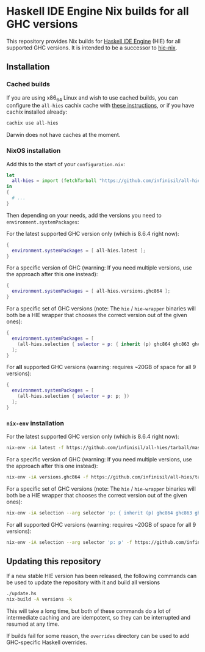 * Haskell IDE Engine Nix builds for all GHC versions

This repository provides Nix builds for [[https://github.com/haskell/haskell-ide-engine][Haskell IDE Engine]] (HIE) for all supported GHC versions. It is intended to be a successor to [[https://github.com/domenkozar/hie-nix][hie-nix]].

** Installation

*** Cached builds

If you are using x86_64 Linux and wish to use cached builds, you can configure the ~all-hies~ cachix cache with [[https://all-hies.cachix.org/][these instructions]], or if you have cachix installed already:

#+BEGIN_SRC bash
cachix use all-hies
#+END_SRC

Darwin does not have caches at the moment.

*** NixOS installation
Add this to the start of your ~configuration.nix~:
#+BEGIN_SRC nix
  let
    all-hies = import (fetchTarball "https://github.com/infinisil/all-hies/tarball/master") {};
  in
  {
    # ...
  }
#+END_SRC

Then depending on your needs, add the versions you need to ~environment.systemPackages~:

For the latest supported GHC version only (which is 8.6.4 right now):
#+BEGIN_SRC nix
  {
    environment.systemPackages = [ all-hies.latest ];
  }
#+END_SRC

For a specific version of GHC (warning: If you need multiple versions, use the approach after this one instead):
#+BEGIN_SRC nix
  {
    environment.systemPackages = [ all-hies.versions.ghc864 ];
  }
#+END_SRC

For a specific set of GHC versions (note: The ~hie~ / ~hie-wrapper~ binaries will both be a HIE wrapper that chooses the correct version out of the given ones):
#+BEGIN_SRC nix
   {
     environment.systemPackages = [
       (all-hies.selection { selector = p: { inherit (p) ghc864 ghc863 ghc843; }; })
     ];
   }
#+END_SRC

For *all* supported GHC versions (warning: requires ~20GB of space for all 9 versions):
#+BEGIN_SRC nix
  {
    environment.systemPackages = [
      (all-hies.selection { selector = p: p; })
    ];
  }
#+END_SRC

*** ~nix-env~ installation
For the latest supported GHC version only (which is 8.6.4 right now):
#+BEGIN_SRC bash
  nix-env -iA latest -f https://github.com/infinisil/all-hies/tarball/master
#+END_SRC

For a specific version of GHC (warning: If you need multiple versions, use the approach after this one instead):
#+BEGIN_SRC bash
  nix-env -iA versions.ghc864 -f https://github.com/infinisil/all-hies/tarball/master
#+END_SRC

For a specific set of GHC versions (note: The ~hie~ / ~hie-wrapper~ binaries will both be a HIE wrapper that chooses the correct version out of the given ones):
#+BEGIN_SRC bash
  nix-env -iA selection --arg selector 'p: { inherit (p) ghc864 ghc863 ghc843; }' -f https://github.com/infinisil/all-hies/tarball/master
#+END_SRC

For *all* supported GHC versions (warning: requires ~20GB of space for all 9 versions):
#+BEGIN_SRC bash
  nix-env -iA selection --arg selector 'p: p' -f https://github.com/infinisil/all-hies/tarball/master
#+END_SRC

** Updating this repository

If a new stable HIE version has been released, the following commands can be used to update the repository with it and build all versions
#+BEGIN_SRC bash
  ./update.hs
  nix-build -A versions -k
#+END_SRC

This will take a long time, but both of these commands do a lot of intermediate caching and are idempotent, so they can be interrupted and resumed at any time.

If builds fail for some reason, the ~overrides~ directory can be used to add GHC-specific Haskell overrides.
